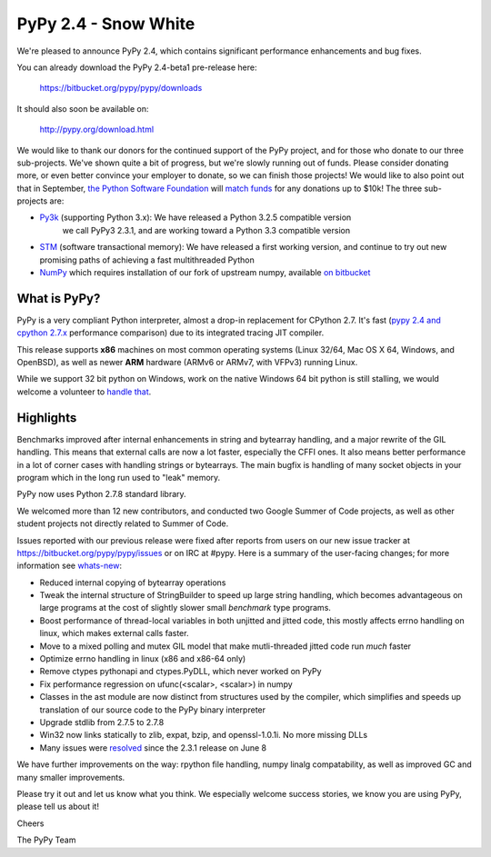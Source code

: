 =================================================
PyPy 2.4 - Snow White
=================================================

We're pleased to announce PyPy 2.4, which contains significant performance
enhancements and bug fixes. 

You can already download the PyPy 2.4-beta1 pre-release here:

    https://bitbucket.org/pypy/pypy/downloads

It should also soon be available on:

    http://pypy.org/download.html

We would like to thank our donors for the continued support of the PyPy
project, and for those who donate to our three sub-projects.
We've shown quite a bit of progress, but we're slowly running out of funds.
Please consider donating more, or even better convince your employer to donate,
so we can finish those projects! We would like to also point out that in
September, `the Python Software Foundation`_ will `match funds`_ for
any donations up to $10k!  The three sub-projects are:

* `Py3k`_ (supporting Python 3.x): We have released a Python 3.2.5 compatible version
   we call PyPy3 2.3.1, and are working toward a Python 3.3 compatible version

* `STM`_ (software transactional memory): We have released a first working version,
  and continue to try out new promising paths of achieving a fast multithreaded Python

* `NumPy`_ which requires installation of our fork of upstream numpy, 
  available `on bitbucket`_

.. _`Py3k`: http://pypy.org/py3donate.html
.. _`STM`: http://pypy.org/tmdonate2.html
.. _`NumPy`: http://pypy.org/numpydonate.html
.. _`on bitbucket`: https://www.bitbucket.org/pypy/numpy   
.. _`the Python Software Foundation`: https://www.python.org/psf/
.. _`match funds`: http://morepypy.blogspot.com/2014/09/python-software-foundation-matching.html

What is PyPy?
=============

PyPy is a very compliant Python interpreter, almost a drop-in replacement for
CPython 2.7. It's fast (`pypy 2.4 and cpython 2.7.x`_ performance comparison)
due to its integrated tracing JIT compiler.

This release supports **x86** machines on most common operating systems 
(Linux 32/64, Mac OS X 64, Windows, and OpenBSD),
as well as newer **ARM** hardware (ARMv6 or ARMv7, with VFPv3) running Linux. 

While we support 32 bit python on Windows, work on the native Windows 64
bit python is still stalling, we would welcome a volunteer
to `handle that`_.

.. _`pypy 2.4 and cpython 2.7.x`: http://speed.pypy.org
.. _`handle that`: http://doc.pypy.org/en/latest/windows.html#what-is-missing-for-a-full-64-bit-translation

Highlights
==========

Benchmarks improved after internal enhancements in string and
bytearray handling, and a major rewrite of the GIL handling. This means
that external calls are now a lot faster, especially the CFFI ones. It also
means better performance in a lot of corner cases with handling strings or
bytearrays. The main bugfix is handling of many socket objects in your
program which in the long run used to "leak" memory.

PyPy now uses Python 2.7.8 standard library.

We welcomed more than 12 new contributors, and conducted two Google
Summer of Code projects, as well as other student projects not
directly related to Summer of Code.


Issues reported with our previous release were fixed after reports from users on
our new issue tracker at https://bitbucket.org/pypy/pypy/issues or on IRC at
#pypy. Here is a summary of the user-facing changes;
for more information see `whats-new`_:

* Reduced internal copying of bytearray operations

* Tweak the internal structure of StringBuilder to speed up large string
  handling, which becomes advantageous on large programs at the cost of slightly
  slower small *benchmark* type programs.

* Boost performance of thread-local variables in both unjitted and jitted code,
  this mostly affects errno handling on linux, which makes external calls
  faster.

* Move to a mixed polling and mutex GIL model that make mutli-threaded jitted
  code run *much* faster

* Optimize errno handling in linux (x86 and x86-64 only)

* Remove ctypes pythonapi and ctypes.PyDLL, which never worked on PyPy

* Fix performance regression on ufunc(<scalar>, <scalar>) in numpy

* Classes in the ast module are now distinct from structures used by
  the compiler, which simplifies and speeds up translation of our
  source code to the PyPy binary interpreter

* Upgrade stdlib from 2.7.5 to 2.7.8

* Win32 now links statically to zlib, expat, bzip, and openssl-1.0.1i.
  No more missing DLLs
  
* Many issues were resolved_ since the 2.3.1 release on June 8

.. _`whats-new`: http://doc.pypy.org/en/latest/whatsnew-2.3.1.html
.. _resolved: https://bitbucket.org/pypy/pypy/issues?status=resolved

We have further improvements on the way: rpython file handling,
numpy linalg compatability, as well
as improved GC and many smaller improvements.

Please try it out and let us know what you think. We especially welcome
success stories, we know you are using PyPy, please tell us about it!

Cheers

The PyPy Team

